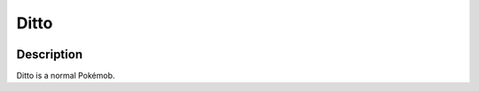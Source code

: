 .. ditto:

Ditto
------

.. image:: ../../_images/pokemobs/gen_1/entity_icon/textures/ditto.png
    :width: 400
    :alt: Ditto
.. image:: ../../_images/pokemobs/gen_1/entity_icon/textures/dittos.png
    :width: 400
    :alt: Ditto


Description
============
| Ditto is a normal Pokémob.